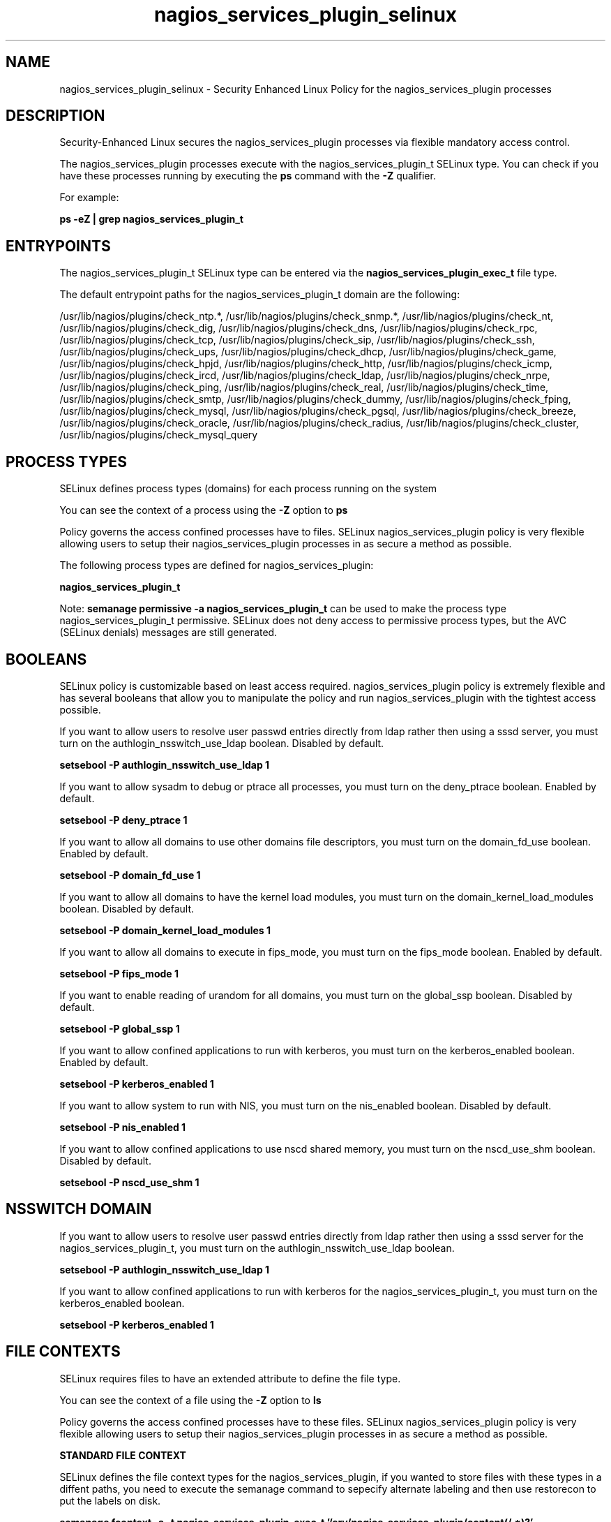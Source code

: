 .TH  "nagios_services_plugin_selinux"  "8"  "13-01-16" "nagios_services_plugin" "SELinux Policy documentation for nagios_services_plugin"
.SH "NAME"
nagios_services_plugin_selinux \- Security Enhanced Linux Policy for the nagios_services_plugin processes
.SH "DESCRIPTION"

Security-Enhanced Linux secures the nagios_services_plugin processes via flexible mandatory access control.

The nagios_services_plugin processes execute with the nagios_services_plugin_t SELinux type. You can check if you have these processes running by executing the \fBps\fP command with the \fB\-Z\fP qualifier.

For example:

.B ps -eZ | grep nagios_services_plugin_t


.SH "ENTRYPOINTS"

The nagios_services_plugin_t SELinux type can be entered via the \fBnagios_services_plugin_exec_t\fP file type.

The default entrypoint paths for the nagios_services_plugin_t domain are the following:

/usr/lib/nagios/plugins/check_ntp.*, /usr/lib/nagios/plugins/check_snmp.*, /usr/lib/nagios/plugins/check_nt, /usr/lib/nagios/plugins/check_dig, /usr/lib/nagios/plugins/check_dns, /usr/lib/nagios/plugins/check_rpc, /usr/lib/nagios/plugins/check_tcp, /usr/lib/nagios/plugins/check_sip, /usr/lib/nagios/plugins/check_ssh, /usr/lib/nagios/plugins/check_ups, /usr/lib/nagios/plugins/check_dhcp, /usr/lib/nagios/plugins/check_game, /usr/lib/nagios/plugins/check_hpjd, /usr/lib/nagios/plugins/check_http, /usr/lib/nagios/plugins/check_icmp, /usr/lib/nagios/plugins/check_ircd, /usr/lib/nagios/plugins/check_ldap, /usr/lib/nagios/plugins/check_nrpe, /usr/lib/nagios/plugins/check_ping, /usr/lib/nagios/plugins/check_real, /usr/lib/nagios/plugins/check_time, /usr/lib/nagios/plugins/check_smtp, /usr/lib/nagios/plugins/check_dummy, /usr/lib/nagios/plugins/check_fping, /usr/lib/nagios/plugins/check_mysql, /usr/lib/nagios/plugins/check_pgsql, /usr/lib/nagios/plugins/check_breeze, /usr/lib/nagios/plugins/check_oracle, /usr/lib/nagios/plugins/check_radius, /usr/lib/nagios/plugins/check_cluster, /usr/lib/nagios/plugins/check_mysql_query
.SH PROCESS TYPES
SELinux defines process types (domains) for each process running on the system
.PP
You can see the context of a process using the \fB\-Z\fP option to \fBps\bP
.PP
Policy governs the access confined processes have to files.
SELinux nagios_services_plugin policy is very flexible allowing users to setup their nagios_services_plugin processes in as secure a method as possible.
.PP
The following process types are defined for nagios_services_plugin:

.EX
.B nagios_services_plugin_t
.EE
.PP
Note:
.B semanage permissive -a nagios_services_plugin_t
can be used to make the process type nagios_services_plugin_t permissive. SELinux does not deny access to permissive process types, but the AVC (SELinux denials) messages are still generated.

.SH BOOLEANS
SELinux policy is customizable based on least access required.  nagios_services_plugin policy is extremely flexible and has several booleans that allow you to manipulate the policy and run nagios_services_plugin with the tightest access possible.


.PP
If you want to allow users to resolve user passwd entries directly from ldap rather then using a sssd server, you must turn on the authlogin_nsswitch_use_ldap boolean. Disabled by default.

.EX
.B setsebool -P authlogin_nsswitch_use_ldap 1

.EE

.PP
If you want to allow sysadm to debug or ptrace all processes, you must turn on the deny_ptrace boolean. Enabled by default.

.EX
.B setsebool -P deny_ptrace 1

.EE

.PP
If you want to allow all domains to use other domains file descriptors, you must turn on the domain_fd_use boolean. Enabled by default.

.EX
.B setsebool -P domain_fd_use 1

.EE

.PP
If you want to allow all domains to have the kernel load modules, you must turn on the domain_kernel_load_modules boolean. Disabled by default.

.EX
.B setsebool -P domain_kernel_load_modules 1

.EE

.PP
If you want to allow all domains to execute in fips_mode, you must turn on the fips_mode boolean. Enabled by default.

.EX
.B setsebool -P fips_mode 1

.EE

.PP
If you want to enable reading of urandom for all domains, you must turn on the global_ssp boolean. Disabled by default.

.EX
.B setsebool -P global_ssp 1

.EE

.PP
If you want to allow confined applications to run with kerberos, you must turn on the kerberos_enabled boolean. Enabled by default.

.EX
.B setsebool -P kerberos_enabled 1

.EE

.PP
If you want to allow system to run with NIS, you must turn on the nis_enabled boolean. Disabled by default.

.EX
.B setsebool -P nis_enabled 1

.EE

.PP
If you want to allow confined applications to use nscd shared memory, you must turn on the nscd_use_shm boolean. Disabled by default.

.EX
.B setsebool -P nscd_use_shm 1

.EE

.SH NSSWITCH DOMAIN

.PP
If you want to allow users to resolve user passwd entries directly from ldap rather then using a sssd server for the nagios_services_plugin_t, you must turn on the authlogin_nsswitch_use_ldap boolean.

.EX
.B setsebool -P authlogin_nsswitch_use_ldap 1
.EE

.PP
If you want to allow confined applications to run with kerberos for the nagios_services_plugin_t, you must turn on the kerberos_enabled boolean.

.EX
.B setsebool -P kerberos_enabled 1
.EE

.SH FILE CONTEXTS
SELinux requires files to have an extended attribute to define the file type.
.PP
You can see the context of a file using the \fB\-Z\fP option to \fBls\bP
.PP
Policy governs the access confined processes have to these files.
SELinux nagios_services_plugin policy is very flexible allowing users to setup their nagios_services_plugin processes in as secure a method as possible.
.PP

.PP
.B STANDARD FILE CONTEXT

SELinux defines the file context types for the nagios_services_plugin, if you wanted to
store files with these types in a diffent paths, you need to execute the semanage command to sepecify alternate labeling and then use restorecon to put the labels on disk.

.B semanage fcontext -a -t nagios_services_plugin_exec_t '/srv/nagios_services_plugin/content(/.*)?'
.br
.B restorecon -R -v /srv/mynagios_services_plugin_content

Note: SELinux often uses regular expressions to specify labels that match multiple files.

.I The following file types are defined for nagios_services_plugin:


.EX
.PP
.B nagios_services_plugin_exec_t
.EE

- Set files with the nagios_services_plugin_exec_t type, if you want to transition an executable to the nagios_services_plugin_t domain.

.br
.TP 5
Paths:
/usr/lib/nagios/plugins/check_ntp.*, /usr/lib/nagios/plugins/check_snmp.*, /usr/lib/nagios/plugins/check_nt, /usr/lib/nagios/plugins/check_dig, /usr/lib/nagios/plugins/check_dns, /usr/lib/nagios/plugins/check_rpc, /usr/lib/nagios/plugins/check_tcp, /usr/lib/nagios/plugins/check_sip, /usr/lib/nagios/plugins/check_ssh, /usr/lib/nagios/plugins/check_ups, /usr/lib/nagios/plugins/check_dhcp, /usr/lib/nagios/plugins/check_game, /usr/lib/nagios/plugins/check_hpjd, /usr/lib/nagios/plugins/check_http, /usr/lib/nagios/plugins/check_icmp, /usr/lib/nagios/plugins/check_ircd, /usr/lib/nagios/plugins/check_ldap, /usr/lib/nagios/plugins/check_nrpe, /usr/lib/nagios/plugins/check_ping, /usr/lib/nagios/plugins/check_real, /usr/lib/nagios/plugins/check_time, /usr/lib/nagios/plugins/check_smtp, /usr/lib/nagios/plugins/check_dummy, /usr/lib/nagios/plugins/check_fping, /usr/lib/nagios/plugins/check_mysql, /usr/lib/nagios/plugins/check_pgsql, /usr/lib/nagios/plugins/check_breeze, /usr/lib/nagios/plugins/check_oracle, /usr/lib/nagios/plugins/check_radius, /usr/lib/nagios/plugins/check_cluster, /usr/lib/nagios/plugins/check_mysql_query

.PP
Note: File context can be temporarily modified with the chcon command.  If you want to permanently change the file context you need to use the
.B semanage fcontext
command.  This will modify the SELinux labeling database.  You will need to use
.B restorecon
to apply the labels.

.SH "COMMANDS"
.B semanage fcontext
can also be used to manipulate default file context mappings.
.PP
.B semanage permissive
can also be used to manipulate whether or not a process type is permissive.
.PP
.B semanage module
can also be used to enable/disable/install/remove policy modules.

.B semanage boolean
can also be used to manipulate the booleans

.PP
.B system-config-selinux
is a GUI tool available to customize SELinux policy settings.

.SH AUTHOR
This manual page was auto-generated using
.B "sepolicy manpage"
by Dan Walsh.

.SH "SEE ALSO"
selinux(8), nagios_services_plugin(8), semanage(8), restorecon(8), chcon(1), sepolicy(8)
, setsebool(8), nagios_selinux(8), nagios_selinux(8), nagios_admin_plugin_selinux(8), nagios_checkdisk_plugin_selinux(8), nagios_eventhandler_plugin_selinux(8), nagios_mail_plugin_selinux(8), nagios_system_plugin_selinux(8), nagios_unconfined_plugin_selinux(8)